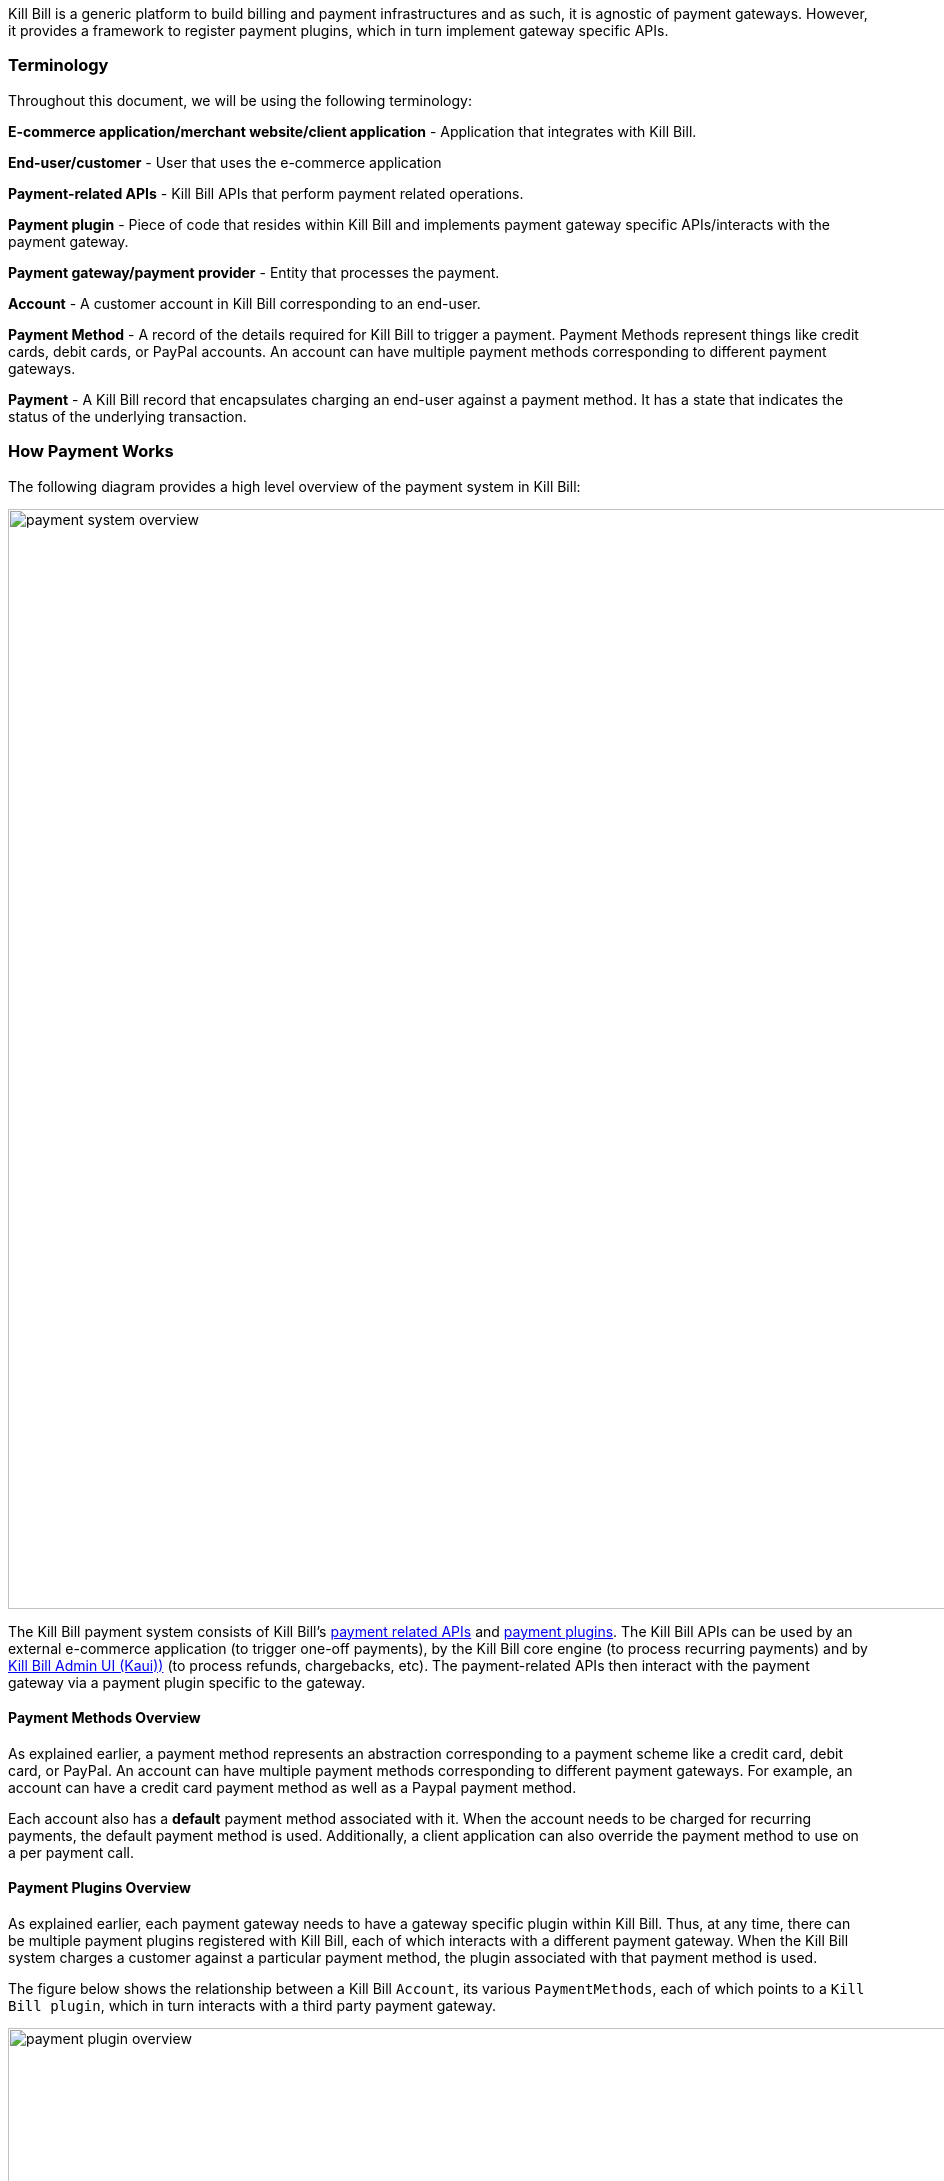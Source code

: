 Kill Bill is a generic platform to build billing and payment infrastructures and as such, it is agnostic of payment gateways. However, it provides a framework to register payment plugins, which in turn implement gateway specific APIs.

=== Terminology

Throughout this document, we will be using the following terminology:

*E-commerce application/merchant website/client application* - Application that integrates with Kill Bill.

*End-user/customer* - User that uses the e-commerce application

*Payment-related APIs* - Kill Bill APIs that perform payment related operations.

*Payment plugin* - Piece of code that resides within Kill Bill and implements payment gateway specific APIs/interacts with the payment gateway.

*Payment gateway/payment provider* - Entity that processes the payment.

*Account* - A customer account in Kill Bill corresponding to an end-user.

*Payment Method* - A record of the details required for Kill Bill to trigger a payment. Payment Methods represent things like credit cards, debit cards, or PayPal accounts.  An account can have multiple payment methods corresponding to different payment gateways.

*Payment* - A Kill Bill record that encapsulates charging an end-user against a payment method. It has a state that indicates the status of the underlying transaction.


=== How Payment Works

The following diagram provides a high level overview of the payment system in Kill Bill:

image::../assets/img/payment-userguide/payment-system-overview.svg[width=1100,align=center]

//https://github.com/killbill/killbill-docs/raw/v3/userguide/assets/img/payment-userguide/payment-system-overview.png[align=center]

The Kill Bill payment system consists of Kill Bill's https://docs.killbill.io/latest/userguide_payment.html#components-api-overview[payment related APIs] and https://docs.killbill.io/latest/payment_plugin.html[payment plugins]. The Kill Bill APIs can be used by an external e-commerce application (to trigger one-off payments), by the Kill Bill core engine (to process recurring payments) and by https://docs.killbill.io/latest/userguide_kaui.html[Kill Bill Admin UI (Kaui))] (to process refunds, chargebacks, etc). The payment-related APIs then interact with the payment gateway via a payment plugin specific to the gateway.

==== Payment Methods Overview

As explained earlier, a payment method represents an abstraction corresponding to a payment scheme like a credit card, debit card, or PayPal. An account can have multiple payment methods corresponding to different payment gateways. For example, an account can have a credit card payment method as well as a Paypal payment method.

Each account also has a *default* payment method associated with it. When the account needs to be charged for recurring payments, the default payment method is used. Additionally, a client application can also override the payment method to use on a per payment call.

==== Payment Plugins Overview

As explained earlier, each payment gateway needs to have a gateway specific plugin within Kill Bill. Thus, at any time, there can be multiple  payment plugins registered with Kill Bill, each of which interacts with a different payment gateway. When the Kill Bill system charges a customer against a particular payment method, the plugin associated with that payment method is used. 

The figure below shows the relationship between a Kill Bill `Account`, its various `PaymentMethods`, each of which points to a `Kill Bill plugin`, which in turn interacts with a third party payment gateway.

image::../assets/img/payment-userguide/payment-plugin-overview.svg[width=1100,align=center]

//https://docs.google.com/drawings/d/1ERbfXS0LKSyANT08wnp3zDyoROkhKWSdX2EK0LpwLQ4/pub?w=960&amp;h=480[align=center]

Kill Bill provides many open-source https://docs.killbill.io/latest/payment_plugin.html#payment-plugin-overview[payment plugins] corresponding to different payment gateways. In addition, Kill Bill also has a https://github.com/killbill/killbill-plugin-api[Plugin API] which can be used for developing a custom payment plugin corresponding to a specific payment gateway as explained in our https://docs.killbill.io/latest/payment_plugin.html[payment plugin development guide].

By default, Kill Bill does not come configured with any payment plugins. So, if you would like to install an existing plugin or a custom plugin, you need to do it via the https://github.com/killbill/killbill-cloud/tree/master/kpm[Kill Bill package manager (kpm)].

Kill Bill does however have a built-in payment method called __EXTERNAL_PAYMENT__. This can be used to track payments that occur outside of Kill Bill. For example, a customer may be invoiced through Kill Bill, and may later make a payment by check. The payment needs to be recorded into the system to mark the invoice as being paid and to bring its balance to zero. In such cases, the payment is recorded against the __EXTERNAL_PAYMENT__ payment method.





